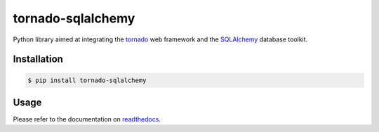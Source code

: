 tornado-sqlalchemy
==================

.. image:: https://badge.fury.io/py/tornado-sqlalchemy.svg
    :target: https://pypi.python.org/pypi/tornado-sqlalchemy

.. image:: https://travis-ci.org/siddhantgoel/tornado-sqlalchemy.svg?branch=master
    :target: https://travis-ci.org/siddhantgoel/tornado-sqlalchemy

.. image:: https://readthedocs.org/projects/tornado-sqlalchemy/badge/?version=latest
    :target: https://tornado-sqlalchemy.readthedocs.io/en/latest/

Python library aimed at integrating the tornado_ web framework and the
SQLAlchemy_ database toolkit.

Installation
------------

.. code-block:: bash

    $ pip install tornado-sqlalchemy

Usage
-----

Please refer to the documentation on readthedocs_.

.. _readthedocs: https://tornado-sqlalchemy.readthedocs.io
.. _SQLAlchemy: http://www.sqlalchemy.org/
.. _tornado: http://tornadoweb.org

